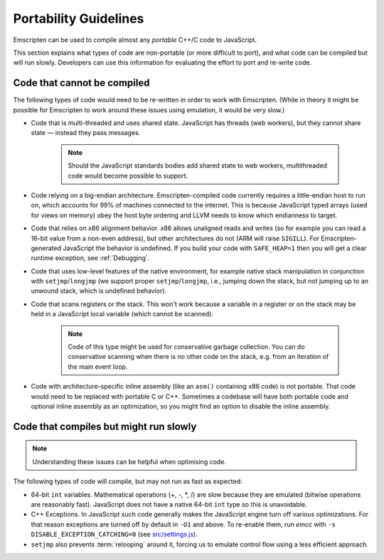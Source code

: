 .. _code-portability-guidelines:

======================
Portability Guidelines
======================

Emscripten can be used to compile almost any *portable* C++/C code to JavaScript.

This section explains what types of code are non-portable (or more difficult to port), and what code can be compiled but will run slowly. Developers can use this information for evaluating the effort to port and re-write code.

Code that cannot be compiled
============================

The following types of code would need to be re-written in order to work with Emscripten. (While in theory it might be possible for Emscripten to work around these issues using emulation, it would be very slow.)

-  Code that is multi-threaded and uses shared state. JavaScript has threads (web workers), but they cannot share state — instead they pass messages.

	.. note:: Should the JavaScript standards bodies add shared state to web workers, multithreaded code would become possible to support.

-  Code relying on a big-endian architecture. Emscripten-compiled code currently requires a little-endian host to run on, which accounts for 99% of machines connected to the internet. This is because JavaScript typed arrays (used for views on memory) obey the host byte ordering and LLVM needs to know which endianness to target.
-  Code that relies on x86 alignment behavior. x86 allows unaligned reads and writes (so for example you can read a 16-bit value from a non-even address), but other architectures do not (ARM will raise ``SIGILL``). For Emscripten-generated JavaScript the behavior is undefined. If you build your code with ``SAFE_HEAP=1`` then you will get a clear runtime exception, see :ref:`Debugging`.
-  Code that uses low-level features of the native environment, for example native stack manipulation in conjunction with ``setjmp``/``longjmp`` (we support proper ``setjmp``/``longjmp``, i.e., jumping down the stack, but not jumping up to an unwound stack, which is undefined behavior).
-  Code that scans registers or the stack. This won't work because a variable in a register or on the stack may be held in a JavaScript local variable (which cannot be scanned).

	.. note:: Code of this type might be used for conservative garbage collection. You can do conservative scanning when there is no other code on the stack, e.g. from an iteration of the main event loop.

-  Code with architecture-specific inline assembly (like an ``asm()`` containing x86 code) is not portable. That code would need to be replaced with portable C or C++. Sometimes a codebase will have both portable code and optional inline assembly as an optimization, so you might find an option to disable the inline assembly.


Code that compiles but might run slowly
=======================================

.. note:: Understanding these issues can be helpful when optimising code.

The following types of code will compile, but may not run as fast as expected:

-  64-bit ``int`` variables. Mathematical operations (+, -, \*, /) are slow because they are emulated (bitwise operations are reasonably fast). JavaScript does not have a native 64-bit ``int`` type so this is unavoidable.

-  C++ Exceptions. In JavaScript such code generally makes the JavaScript engine turn off various optimizations. For that reason exceptions are turned off by default in ``-O1`` and above. To re-enable them, run *emcc* with ``-s DISABLE_EXCEPTION_CATCHING=0`` (see `src/settings.js <https://github.com/kripken/emscripten/blob/1.29.12/src/settings.js#L298>`_).

- ``setjmp`` also prevents :term:`relooping` around it, forcing us to emulate control flow using a less efficient approach.

